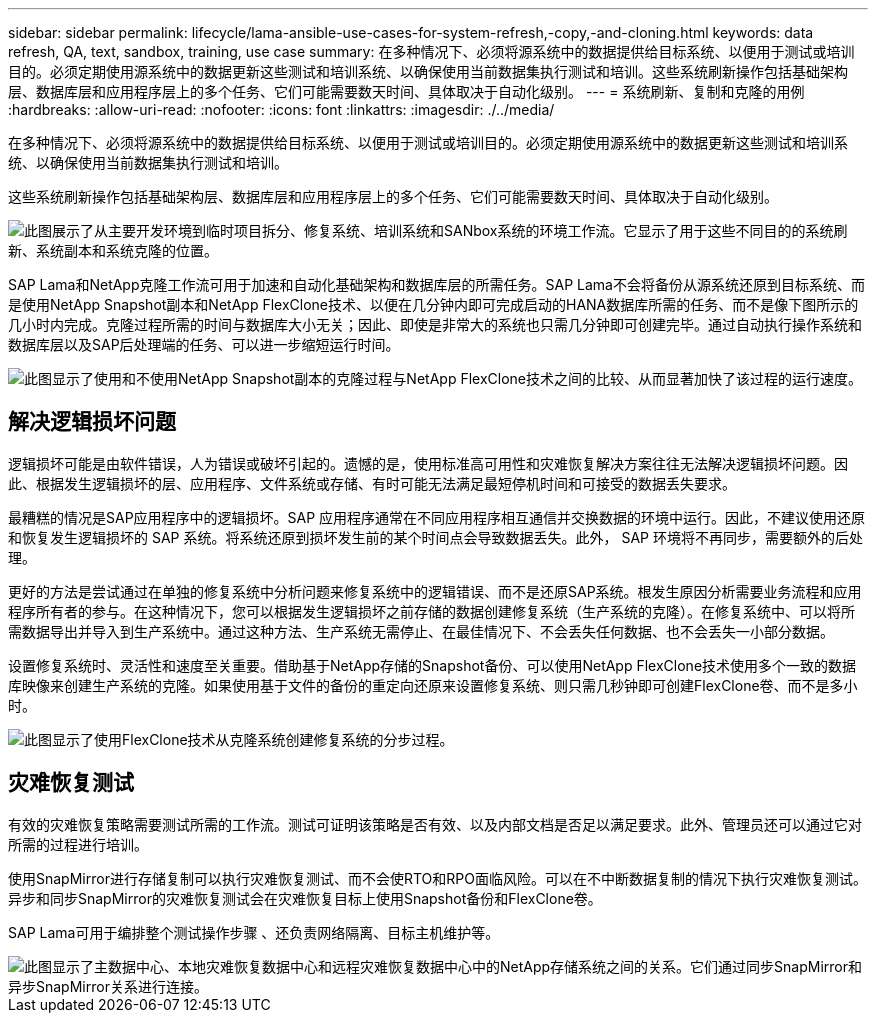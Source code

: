 ---
sidebar: sidebar 
permalink: lifecycle/lama-ansible-use-cases-for-system-refresh,-copy,-and-cloning.html 
keywords: data refresh, QA, text, sandbox, training, use case 
summary: 在多种情况下、必须将源系统中的数据提供给目标系统、以便用于测试或培训目的。必须定期使用源系统中的数据更新这些测试和培训系统、以确保使用当前数据集执行测试和培训。这些系统刷新操作包括基础架构层、数据库层和应用程序层上的多个任务、它们可能需要数天时间、具体取决于自动化级别。 
---
= 系统刷新、复制和克隆的用例
:hardbreaks:
:allow-uri-read: 
:nofooter: 
:icons: font
:linkattrs: 
:imagesdir: ./../media/


[role="lead"]
在多种情况下、必须将源系统中的数据提供给目标系统、以便用于测试或培训目的。必须定期使用源系统中的数据更新这些测试和培训系统、以确保使用当前数据集执行测试和培训。

这些系统刷新操作包括基础架构层、数据库层和应用程序层上的多个任务、它们可能需要数天时间、具体取决于自动化级别。

image::lama-ansible-image2.png[此图展示了从主要开发环境到临时项目拆分、修复系统、培训系统和SANbox系统的环境工作流。它显示了用于这些不同目的的系统刷新、系统副本和系统克隆的位置。]

SAP Lama和NetApp克隆工作流可用于加速和自动化基础架构和数据库层的所需任务。SAP Lama不会将备份从源系统还原到目标系统、而是使用NetApp Snapshot副本和NetApp FlexClone技术、以便在几分钟内即可完成启动的HANA数据库所需的任务、而不是像下图所示的几小时内完成。克隆过程所需的时间与数据库大小无关；因此、即使是非常大的系统也只需几分钟即可创建完毕。通过自动执行操作系统和数据库层以及SAP后处理端的任务、可以进一步缩短运行时间。

image::lama-ansible-image3.png[此图显示了使用和不使用NetApp Snapshot副本的克隆过程与NetApp FlexClone技术之间的比较、从而显著加快了该过程的运行速度。]



== 解决逻辑损坏问题

逻辑损坏可能是由软件错误，人为错误或破坏引起的。遗憾的是，使用标准高可用性和灾难恢复解决方案往往无法解决逻辑损坏问题。因此、根据发生逻辑损坏的层、应用程序、文件系统或存储、有时可能无法满足最短停机时间和可接受的数据丢失要求。

最糟糕的情况是SAP应用程序中的逻辑损坏。SAP 应用程序通常在不同应用程序相互通信并交换数据的环境中运行。因此，不建议使用还原和恢复发生逻辑损坏的 SAP 系统。将系统还原到损坏发生前的某个时间点会导致数据丢失。此外， SAP 环境将不再同步，需要额外的后处理。

更好的方法是尝试通过在单独的修复系统中分析问题来修复系统中的逻辑错误、而不是还原SAP系统。根发生原因分析需要业务流程和应用程序所有者的参与。在这种情况下，您可以根据发生逻辑损坏之前存储的数据创建修复系统（生产系统的克隆）。在修复系统中、可以将所需数据导出并导入到生产系统中。通过这种方法、生产系统无需停止、在最佳情况下、不会丢失任何数据、也不会丢失一小部分数据。

设置修复系统时、灵活性和速度至关重要。借助基于NetApp存储的Snapshot备份、可以使用NetApp FlexClone技术使用多个一致的数据库映像来创建生产系统的克隆。如果使用基于文件的备份的重定向还原来设置修复系统、则只需几秒钟即可创建FlexClone卷、而不是多小时。

image::lama-ansible-image4.png[此图显示了使用FlexClone技术从克隆系统创建修复系统的分步过程。]



== 灾难恢复测试

有效的灾难恢复策略需要测试所需的工作流。测试可证明该策略是否有效、以及内部文档是否足以满足要求。此外、管理员还可以通过它对所需的过程进行培训。

使用SnapMirror进行存储复制可以执行灾难恢复测试、而不会使RTO和RPO面临风险。可以在不中断数据复制的情况下执行灾难恢复测试。异步和同步SnapMirror的灾难恢复测试会在灾难恢复目标上使用Snapshot备份和FlexClone卷。

SAP Lama可用于编排整个测试操作步骤 、还负责网络隔离、目标主机维护等。

image::lama-ansible-image5.png[此图显示了主数据中心、本地灾难恢复数据中心和远程灾难恢复数据中心中的NetApp存储系统之间的关系。它们通过同步SnapMirror和异步SnapMirror关系进行连接。]
